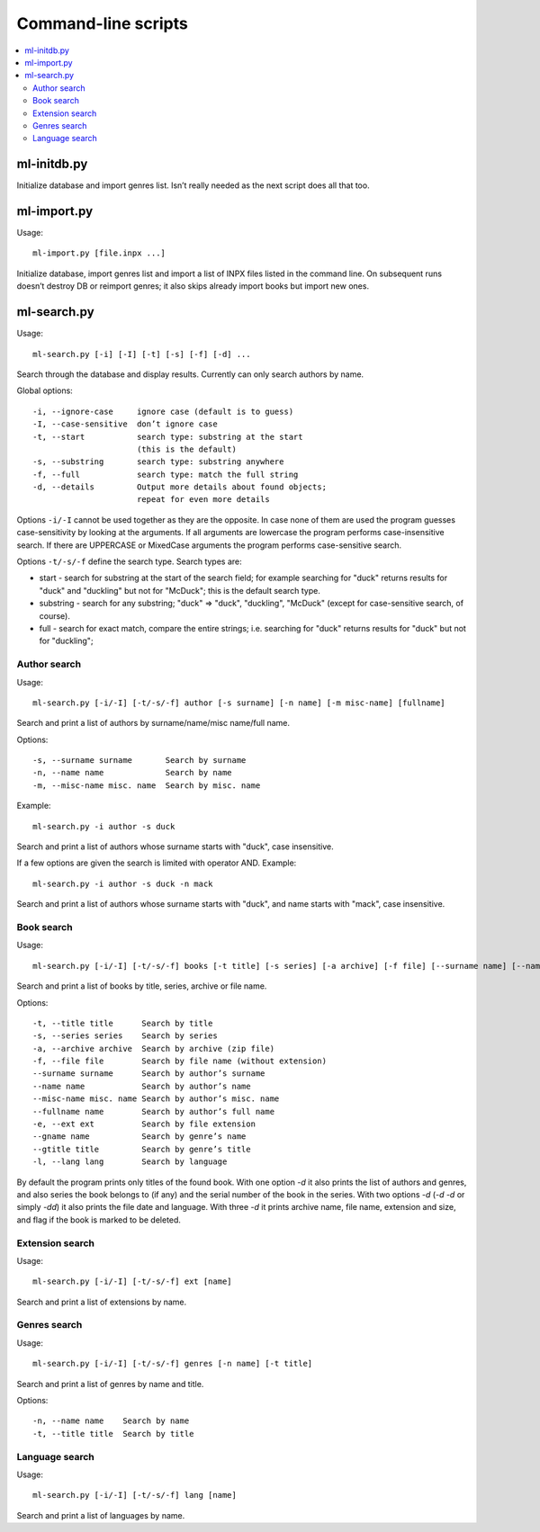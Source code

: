 
Command-line scripts
====================


.. contents::
   :local:


ml-initdb.py
------------

Initialize database and import genres list. Isn’t really needed as
the next script does all that too.


ml-import.py
------------

Usage::

    ml-import.py [file.inpx ...]

Initialize database, import genres list and import a list of INPX files
listed in the command line. On subsequent runs doesn’t destroy DB or
reimport genres; it also skips already import books but import new ones.


ml-search.py
------------

Usage::

    ml-search.py [-i] [-I] [-t] [-s] [-f] [-d] ...

Search through the database and display results. Currently can only
search authors by name.

Global options::

    -i, --ignore-case     ignore case (default is to guess)
    -I, --case-sensitive  don’t ignore case
    -t, --start           search type: substring at the start
                          (this is the default)
    -s, --substring       search type: substring anywhere
    -f, --full            search type: match the full string
    -d, --details         Output more details about found objects;
                          repeat for even more details

Options ``-i/-I`` cannot be used together as they are the opposite. In
case none of them are used the program guesses case-sensitivity by
looking at the arguments. If all arguments are lowercase the program
performs case-insensitive search. If there are UPPERCASE or MixedCase
arguments the program performs case-sensitive search.

Options ``-t/-s/-f`` define the search type. Search types are:

* start - search for substring at the start of the search field; for
  example searching for "duck" returns results for "duck" and "duckling"
  but not for "McDuck"; this is the default search type.
* substring - search for any substring; "duck" => "duck", "duckling",
  "McDuck" (except for case-sensitive search, of course).
* full - search for exact match, compare the entire strings;
  i.e. searching for "duck" returns results for "duck" but not for
  "duckling";


Author search
^^^^^^^^^^^^^

Usage::

    ml-search.py [-i/-I] [-t/-s/-f] author [-s surname] [-n name] [-m misc-name] [fullname]

Search and print a list of authors by surname/name/misc name/full name.

Options::

    -s, --surname surname       Search by surname
    -n, --name name             Search by name
    -m, --misc-name misc. name  Search by misc. name

Example::

    ml-search.py -i author -s duck

Search and print a list of authors whose surname starts with "duck",
case insensitive.

If a few options are given the search is limited with operator AND.
Example::

    ml-search.py -i author -s duck -n mack

Search and print a list of authors whose surname starts with "duck", and
name starts with "mack", case insensitive.


Book search
^^^^^^^^^^^

Usage::

    ml-search.py [-i/-I] [-t/-s/-f] books [-t title] [-s series] [-a archive] [-f file] [--surname name] [--name name] [--misc-name name] [--fullname name] [-e ext] [--gname name] [--gtitle title] [-l lang]

Search and print a list of books by title, series, archive or file name.

Options::

    -t, --title title      Search by title
    -s, --series series    Search by series
    -a, --archive archive  Search by archive (zip file)
    -f, --file file        Search by file name (without extension)
    --surname surname      Search by author’s surname
    --name name            Search by author’s name
    --misc-name misc. name Search by author’s misc. name
    --fullname name        Search by author’s full name
    -e, --ext ext          Search by file extension
    --gname name           Search by genre’s name
    --gtitle title         Search by genre’s title
    -l, --lang lang        Search by language

By default the program prints only titles of the found book. With one
option `-d` it also prints the list of authors and genres, and also
series the book belongs to (if any) and the serial number of the book in
the series. With two options `-d` (`-d -d` or simply `-dd`) it also
prints the file date and language. With three `-d` it prints archive
name, file name, extension and size, and flag if the book is marked to
be deleted.


Extension search
^^^^^^^^^^^^^^^^

Usage::

    ml-search.py [-i/-I] [-t/-s/-f] ext [name]

Search and print a list of extensions by name.


Genres search
^^^^^^^^^^^^^

Usage::

    ml-search.py [-i/-I] [-t/-s/-f] genres [-n name] [-t title]

Search and print a list of genres by name and title.

Options::

    -n, --name name    Search by name
    -t, --title title  Search by title


Language search
^^^^^^^^^^^^^^^

Usage::

    ml-search.py [-i/-I] [-t/-s/-f] lang [name]

Search and print a list of languages by name.

.. vim: set tw=72 :
